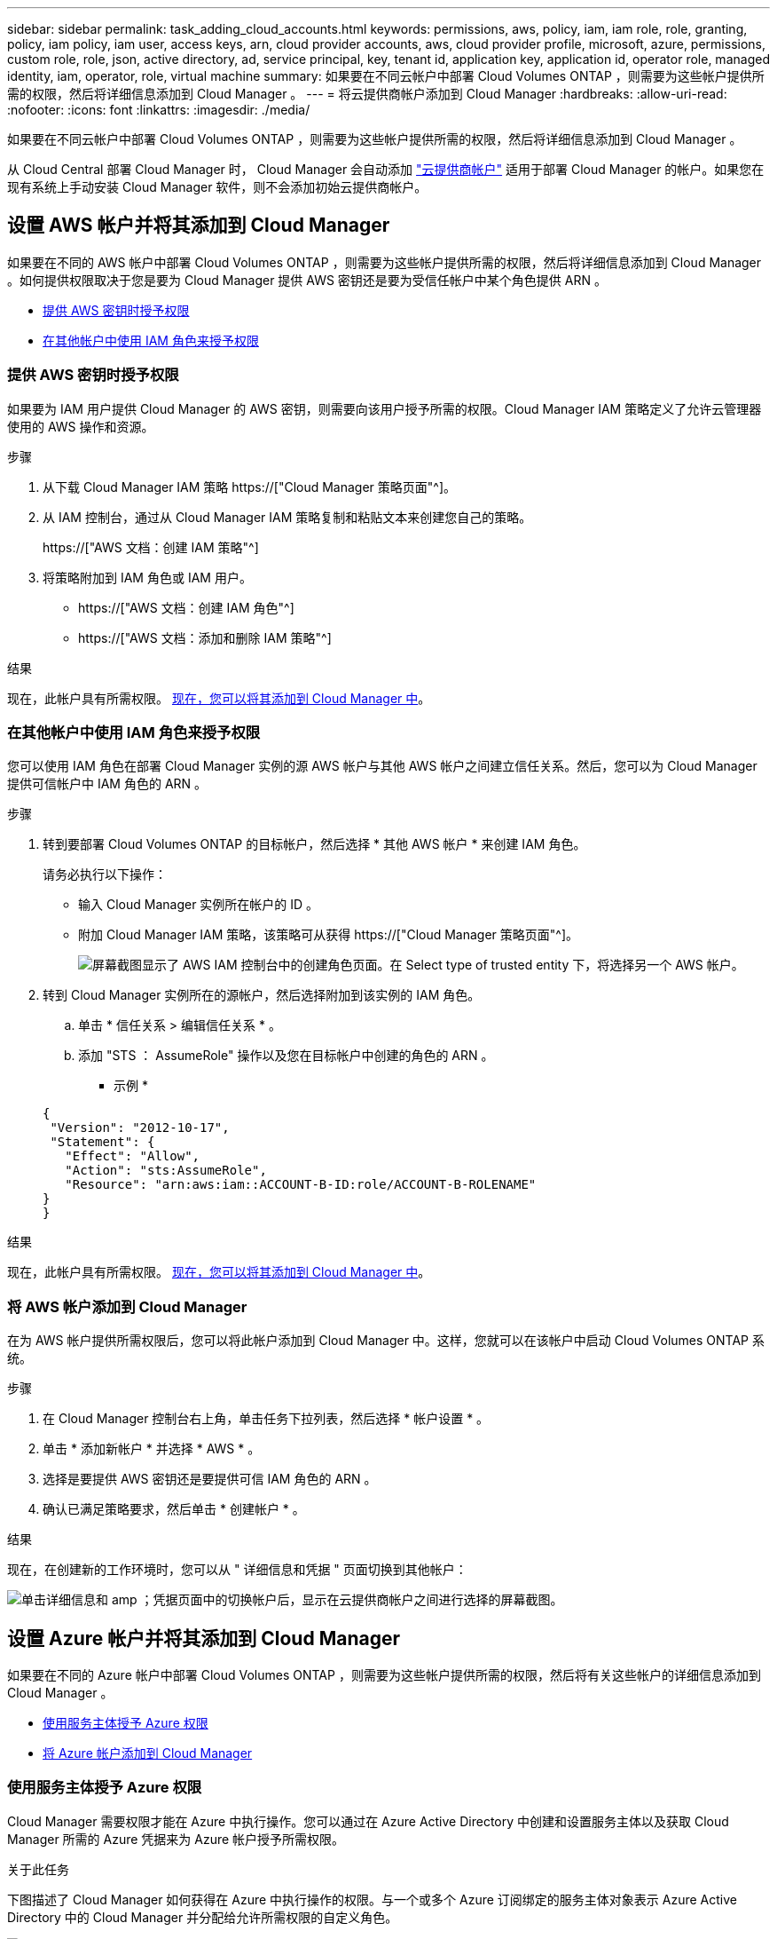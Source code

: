 ---
sidebar: sidebar 
permalink: task_adding_cloud_accounts.html 
keywords: permissions, aws, policy, iam, iam role, role, granting, policy, iam policy, iam user, access keys, arn, cloud provider accounts, aws, cloud provider profile, microsoft, azure, permissions, custom role, role, json, active directory, ad, service principal, key, tenant id, application key, application id, operator role, managed identity, iam, operator, role, virtual machine 
summary: 如果要在不同云帐户中部署 Cloud Volumes ONTAP ，则需要为这些帐户提供所需的权限，然后将详细信息添加到 Cloud Manager 。 
---
= 将云提供商帐户添加到 Cloud Manager
:hardbreaks:
:allow-uri-read: 
:nofooter: 
:icons: font
:linkattrs: 
:imagesdir: ./media/


[role="lead"]
如果要在不同云帐户中部署 Cloud Volumes ONTAP ，则需要为这些帐户提供所需的权限，然后将详细信息添加到 Cloud Manager 。

从 Cloud Central 部署 Cloud Manager 时， Cloud Manager 会自动添加 link:concept_accounts_and_permissions.html["云提供商帐户"] 适用于部署 Cloud Manager 的帐户。如果您在现有系统上手动安装 Cloud Manager 软件，则不会添加初始云提供商帐户。



== 设置 AWS 帐户并将其添加到 Cloud Manager

如果要在不同的 AWS 帐户中部署 Cloud Volumes ONTAP ，则需要为这些帐户提供所需的权限，然后将详细信息添加到 Cloud Manager 。如何提供权限取决于您是要为 Cloud Manager 提供 AWS 密钥还是要为受信任帐户中某个角色提供 ARN 。

* <<提供 AWS 密钥时授予权限>>
* <<在其他帐户中使用 IAM 角色来授予权限>>




=== 提供 AWS 密钥时授予权限

如果要为 IAM 用户提供 Cloud Manager 的 AWS 密钥，则需要向该用户授予所需的权限。Cloud Manager IAM 策略定义了允许云管理器使用的 AWS 操作和资源。

.步骤
. 从下载 Cloud Manager IAM 策略 https://["Cloud Manager 策略页面"^]。
. 从 IAM 控制台，通过从 Cloud Manager IAM 策略复制和粘贴文本来创建您自己的策略。
+
https://["AWS 文档：创建 IAM 策略"^]

. 将策略附加到 IAM 角色或 IAM 用户。
+
** https://["AWS 文档：创建 IAM 角色"^]
** https://["AWS 文档：添加和删除 IAM 策略"^]




.结果
现在，此帐户具有所需权限。 <<将 AWS 帐户添加到 Cloud Manager,现在，您可以将其添加到 Cloud Manager 中>>。



=== 在其他帐户中使用 IAM 角色来授予权限

您可以使用 IAM 角色在部署 Cloud Manager 实例的源 AWS 帐户与其他 AWS 帐户之间建立信任关系。然后，您可以为 Cloud Manager 提供可信帐户中 IAM 角色的 ARN 。

.步骤
. 转到要部署 Cloud Volumes ONTAP 的目标帐户，然后选择 * 其他 AWS 帐户 * 来创建 IAM 角色。
+
请务必执行以下操作：

+
** 输入 Cloud Manager 实例所在帐户的 ID 。
** 附加 Cloud Manager IAM 策略，该策略可从获得 https://["Cloud Manager 策略页面"^]。
+
image:screenshot_iam_create_role.gif["屏幕截图显示了 AWS IAM 控制台中的创建角色页面。在 Select type of trusted entity 下，将选择另一个 AWS 帐户。"]



. 转到 Cloud Manager 实例所在的源帐户，然后选择附加到该实例的 IAM 角色。
+
.. 单击 * 信任关系 > 编辑信任关系 * 。
.. 添加 "STS ： AssumeRole" 操作以及您在目标帐户中创建的角色的 ARN 。
+
* 示例 *

+
[source, json]
----
{
 "Version": "2012-10-17",
 "Statement": {
   "Effect": "Allow",
   "Action": "sts:AssumeRole",
   "Resource": "arn:aws:iam::ACCOUNT-B-ID:role/ACCOUNT-B-ROLENAME"
}
}
----




.结果
现在，此帐户具有所需权限。 <<将 AWS 帐户添加到 Cloud Manager,现在，您可以将其添加到 Cloud Manager 中>>。



=== 将 AWS 帐户添加到 Cloud Manager

在为 AWS 帐户提供所需权限后，您可以将此帐户添加到 Cloud Manager 中。这样，您就可以在该帐户中启动 Cloud Volumes ONTAP 系统。

.步骤
. 在 Cloud Manager 控制台右上角，单击任务下拉列表，然后选择 * 帐户设置 * 。
. 单击 * 添加新帐户 * 并选择 * AWS * 。
. 选择是要提供 AWS 密钥还是要提供可信 IAM 角色的 ARN 。
. 确认已满足策略要求，然后单击 * 创建帐户 * 。


.结果
现在，在创建新的工作环境时，您可以从 " 详细信息和凭据 " 页面切换到其他帐户：

image:screenshot_accounts_switch_aws.gif["单击详细信息和 amp ；凭据页面中的切换帐户后，显示在云提供商帐户之间进行选择的屏幕截图。"]



== 设置 Azure 帐户并将其添加到 Cloud Manager

如果要在不同的 Azure 帐户中部署 Cloud Volumes ONTAP ，则需要为这些帐户提供所需的权限，然后将有关这些帐户的详细信息添加到 Cloud Manager 。

* <<使用服务主体授予 Azure 权限>>
* <<将 Azure 帐户添加到 Cloud Manager>>




=== 使用服务主体授予 Azure 权限

Cloud Manager 需要权限才能在 Azure 中执行操作。您可以通过在 Azure Active Directory 中创建和设置服务主体以及获取 Cloud Manager 所需的 Azure 凭据来为 Azure 帐户授予所需权限。

.关于此任务
下图描述了 Cloud Manager 如何获得在 Azure 中执行操作的权限。与一个或多个 Azure 订阅绑定的服务主体对象表示 Azure Active Directory 中的 Cloud Manager 并分配给允许所需权限的自定义角色。

image:diagram_azure_authentication.png["概念映像，显示云管理器在进行 API 调用之前从 Azure Active Directory 获取身份验证和授权。在 Active Directory 中， Cloud Manager 操作员角色定义权限。它与一个或多个 Azure 订阅以及一个表示 Cloud Manger 应用程序的服务主体对象相关联。"]


NOTE: 以下步骤使用新的 Azure 门户。如果遇到任何问题、您应使用 Azure Classic Portal 。

.步骤
. <<使用所需的云管理器权限创建自定义角色,使用所需的云管理器权限创建自定义角色。>>。
. <<创建 Active Directory 服务主体,创建 Active Directory 服务主体。>>。
. <<将 Cloud Manager 操作员角色分配给服务主体,将自定义云管理器操作员角色分配给服务主体。>>。




==== 使用所需的云管理器权限创建自定义角色

要为 Cloud Manager 提供在 Azure 中启动和管理 Cloud Volumes ONTAP 所需的权限、需要一个自定义角色。

.步骤
. 下载 https://["Cloud Manager Azure 策略"^]。
. 通过将 Azure 订阅 ID 添加到可分配范围来修改 JSON 文件。
+
您应该为每个 Azure 订阅添加 ID 、用户将从中创建 Cloud Volumes ONTAP 系统。

+
* 示例 *

+
[source, json]
----
"AssignableScopes": [
"/subscriptions/d333af45-0d07-4154-943d-c25fbzzzzzzz",
"/subscriptions/54b91999-b3e6-4599-908e-416e0zzzzzzz",
"/subscriptions/398e471c-3b42-4ae7-9b59-ce5bbzzzzzzz"
----
. 使用 JSON 文件在 Azure 中创建自定义角色。
+
以下示例说明了如何使用 Azure CLI 2.0 创建自定义角色：

+
* AZ 角色定义 create -role-definition C ： \Policy_for_cloud Manager_Azure_3.6.1.json*



.结果
现在，您应该拥有一个名为 OnCommand Cloud Manager Operator 的自定义角色。



==== 创建 Active Directory 服务主体

必须创建 Active Directory 服务主体、以便 Cloud Manager 可以使用 Azure Active Directory 进行身份验证。

.开始之前
您必须在 Azure 中具有相应的权限才能创建 Active Directory 应用程序并将应用程序分配给角色。有关详细信息，请参见 https://["Microsoft Azure 文档：使用门户创建可访问资源的 Active Directory 应用程序和服务主体"^]。

.步骤
. 从 Azure 门户中，打开 * Azure Active Directory* 服务。
+
image:screenshot_azure_ad.gif["显示了 Microsoft Azure 中的 Active Directory 服务。"]

. 在菜单中，单击 * 应用程序注册（旧版） * 。
. 创建服务主体：
+
.. 单击 * 新建应用程序注册 * 。
.. 输入应用程序的名称，并保持选中 * 万维网应用程序 /APi* ，然后输入任何 URL ，例如 http://[]
.. 单击 * 创建 * 。


. 修改应用程序以添加所需权限：
+
.. 选择已创建的应用程序。
.. 在设置下，单击 * 所需权限 * ，然后单击 * 添加 * 。
+
image:screenshot_azure_ad_permissions.gif["显示 Microsoft Azure 中 Active Directory 应用程序的设置并突出显示添加 API 访问所需权限的选项。"]

.. 单击 * 选择一个 APi* ，选择 * Windows Azure 服务管理 APi* ，然后单击 * 选择 * 。
+
image:screenshot_azure_ad_api.gif["显示在向 Active Directory 应用程序添加 API 访问时要在 Microsoft Azure 中选择的 API 。API 是 Windows Azure Service Management API 。"]

.. 单击 * 以组织用户身份访问 Azure 服务管理 * ，单击 * 选择 * ，然后单击 * 完成 * 。


. 为服务主体创建密钥：
+
.. 在设置下，单击 * 密钥 * 。
.. 输入问题描述并选择持续时间，然后单击 * 保存 * 。
.. 复制密钥值。
+
在向 Cloud Manager 添加云提供商帐户时，您需要输入关键值。

.. 单击 * 属性 * ，然后复制服务主体的应用程序 ID 。
+
与关键值类似，在向 Cloud Manager 添加云提供商帐户时，您需要在 Cloud Manager 中输入应用程序 ID 。

+
image:screenshot_azure_ad_app_id.gif["显示 Azure Active Directory 服务主体的应用程序 ID 。"]



. 获取组织的 Active Directory 租户 ID ：
+
.. 在 Active Directory 菜单中，单击 * 属性 * 。
.. 复制目录 ID 。
+
image:screenshot_azure_ad_id.gif["显示 Azure Portal 中的 Active Directory 属性以及需要复制的目录 ID 。"]

+
与应用程序 ID 和应用程序密钥一样，在向 Cloud Manager 添加云提供商帐户时，您必须输入 Active Directory 租户 ID 。





.结果
现在应该有 Active Directory 服务主体、并且应该已复制应用程序 ID 、应用程序密钥和 Active Directory 租户 ID 。添加云提供商帐户时，您需要在 Cloud Manager 中输入此信息。



==== 将 Cloud Manager 操作员角色分配给服务主体

您必须将服务主体绑定到一个或多个 Azure 订阅并将云管理器操作员角色分配给它，以便 Cloud Manager 在 Azure 中具有权限。

.关于此任务
如果要从多个 Azure 订阅部署 Cloud Volumes ONTAP ，则必须将服务主体绑定到每个订阅。使用 Cloud Manager ，您可以选择部署 Cloud Volumes ONTAP 时要使用的订阅。

.步骤
. 从 Azure 门户中，选择左窗格中的 * 订阅 * 。
. 选择订阅。
. 单击 * 访问控制（ IAM ） * ，然后单击 * 添加 * 。
. 选择 * OnCommand 云管理器操作员 * 角色。
. 搜索应用程序的名称（滚动无法在列表中找到该名称）。
. 选择应用程序，单击 * 选择 * ，然后单击 * 确定 * 。


.结果
Cloud Manager 的服务主管现在具有所需的 Azure 权限。



=== 将 Azure 帐户添加到 Cloud Manager

在为 Azure 帐户提供所需权限后，您可以将此帐户添加到 Cloud Manager 中。这样，您就可以在该帐户中启动 Cloud Volumes ONTAP 系统。

.步骤
. 在 Cloud Manager 控制台右上角，单击任务下拉列表，然后选择 * 帐户设置 * 。
. 单击 * 添加新帐户 * 并选择 * Microsoft Azure* 。
. 输入有关授予所需权限的 Azure Active Directory 服务主体的信息：
. 确认已满足策略要求，然后单击 * 创建帐户 * 。


.结果
现在，在创建新的工作环境时，您可以从 " 详细信息和凭据 " 页面切换到其他帐户：

image:screenshot_accounts_switch_azure.gif["单击详细信息和 amp ；凭据页面中的切换帐户后，显示在云提供商帐户之间进行选择的屏幕截图。"]



== 将其他 Azure 订阅与受管身份关联

通过 Cloud Manager ，您可以选择要在其中部署 Cloud Volumes ONTAP 的 Azure 帐户和订阅。除非关联，否则您无法为托管身份配置文件选择其他 Azure 订阅 https://["托管身份"^] 这些订阅。

.关于此任务
初始身份为托管身份 link:concept_accounts_and_permissions.html["云提供商帐户"] 从 NetApp Cloud Central 部署 Cloud Manager 时。部署云管理器后、 Cloud Central 创建了 OnCommand Cloud Manager 操作员角色并将其分配给云管理器虚拟机。

.步骤
. 登录 Azure 门户。
. 打开 * 订阅 * 服务，然后选择要部署 Cloud Volumes ONTAP 系统的订阅。
. 单击 * 访问控制（ IAM ） * 。
+
.. 单击 * 添加 * > * 添加角色分配 * ，然后添加权限：
+
*** 选择 * OnCommand 云管理器操作员 * 角色。
+

NOTE: OnCommand 云管理器操作员是中提供的默认名称 https://["Cloud Manager 策略"]。如果您为角色选择了其他名称，请选择该名称。

*** 分配对 * 虚拟机 * 的访问权限。
*** 选择创建云管理器虚拟机的订阅。
*** 选择 Cloud Manager 虚拟机。
*** 单击 * 保存 * 。




. 对其他订阅重复这些步骤。


.结果
创建新的工作环境时，您现在应该能够为托管身份配置文件从多个 Azure 订阅中进行选择。

image:screenshot_accounts_switch_azure_subscription.gif["屏幕截图显示了在选择 Microsoft Azure Provider 帐户时可以选择多个 Azure 订阅的功能。"]
